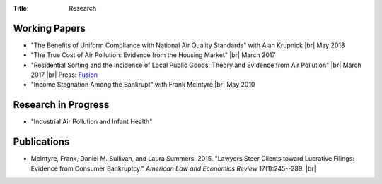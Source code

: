 :Title: Research

.. |br| raw:: html

    <br />


Working Papers
--------------

- "The Benefits of Uniform Compliance with National Air Quality Standards" with Alan Krupnick |br| May 2018 
- "The True Cost of Air Pollution: Evidence from the Housing Market" |br| March 2017 |pollhouse|_
- "Residential Sorting and the Incidence of Local Public Goods: Theory and Evidence from Air Pollution" |br| March 2017 |pollsort|_ |br| Press: `Fusion <http://fusion.net/story/319892/true-cost-of-environmental-gentrification-study>`_
- "Income Stagnation Among the Bankrupt" with Frank McIntyre |br| May 2010 |bincome|_

.. |pollhouse| image:: {filename}/images/pdf.png
.. _pollhouse: {filename}/pdf/Sullivan_Cost_of_Pollution_housing.pdf

.. |pollsort| image:: {filename}/images/pdf.png
.. _pollsort: {filename}/pdf/Sullivan_Sorting_Pollution.pdf

.. |bincome| image:: {filename}/images/external.png
.. _bincome: https://papers.ssrn.com/sol3/papers.cfm?abstract_id=1684616 

Research in Progress
--------------------

- "Industrial Air Pollution and Infant Health"


Publications
------------

- McIntyre, Frank, Daniel M. Sullivan, and Laura Summers. 2015. "Lawyers Steer Clients toward Lucrative Filings: Evidence from Consumer Bankruptcy." *American Law and Economics Review* 17(1):245--289. |br| |steer|_
  
.. |steer| image:: {filename}/images/external.png
.. _steer: http://aler.oxfordjournals.org/content/17/1/245.short
